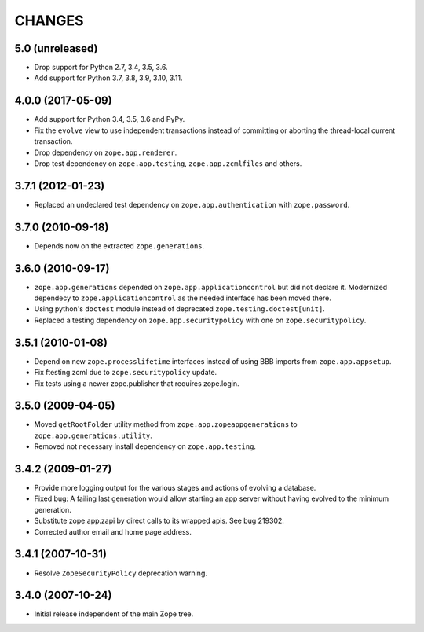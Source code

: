 =======
CHANGES
=======

5.0 (unreleased)
----------------

- Drop support for Python 2.7, 3.4, 3.5, 3.6.

- Add support for Python 3.7, 3.8, 3.9, 3.10, 3.11.


4.0.0 (2017-05-09)
------------------

- Add support for Python 3.4, 3.5, 3.6 and PyPy.

- Fix the ``evolve`` view to use independent transactions instead of
  committing or aborting the thread-local current transaction.

- Drop dependency on ``zope.app.renderer``.

- Drop test dependency on ``zope.app.testing``, ``zope.app.zcmlfiles``
  and others.


3.7.1 (2012-01-23)
------------------

- Replaced an undeclared test dependency on ``zope.app.authentication`` with
  ``zope.password``.


3.7.0 (2010-09-18)
------------------

- Depends now on the extracted ``zope.generations``.


3.6.0 (2010-09-17)
------------------

- ``zope.app.generations`` depended on ``zope.app.applicationcontrol`` but
  did not declare it. Modernized dependecy to ``zope.applicationcontrol`` as
  the needed interface has been moved there.

- Using python's ``doctest`` module instead of deprecated
  ``zope.testing.doctest[unit]``.

- Replaced a testing dependency on ``zope.app.securitypolicy`` with one on
  ``zope.securitypolicy``.


3.5.1 (2010-01-08)
------------------

- Depend on new ``zope.processlifetime`` interfaces instead of using
  BBB imports from ``zope.app.appsetup``.

- Fix ftesting.zcml due to ``zope.securitypolicy`` update.

- Fix tests using a newer zope.publisher that requires zope.login.

3.5.0 (2009-04-05)
------------------

- Moved ``getRootFolder`` utility method from
  ``zope.app.zopeappgenerations`` to ``zope.app.generations.utility``.

- Removed not necessary install dependency on ``zope.app.testing``.


3.4.2 (2009-01-27)
------------------

- Provide more logging output for the various stages and actions of evolving a
  database.

- Fixed bug: A failing last generation would allow starting an app server
  without having evolved to the minimum generation.

- Substitute zope.app.zapi by direct calls to its wrapped apis. See
  bug 219302.

- Corrected author email and home page address.


3.4.1 (2007-10-31)
------------------

- Resolve ``ZopeSecurityPolicy`` deprecation warning.


3.4.0 (2007-10-24)
------------------

- Initial release independent of the main Zope tree.
